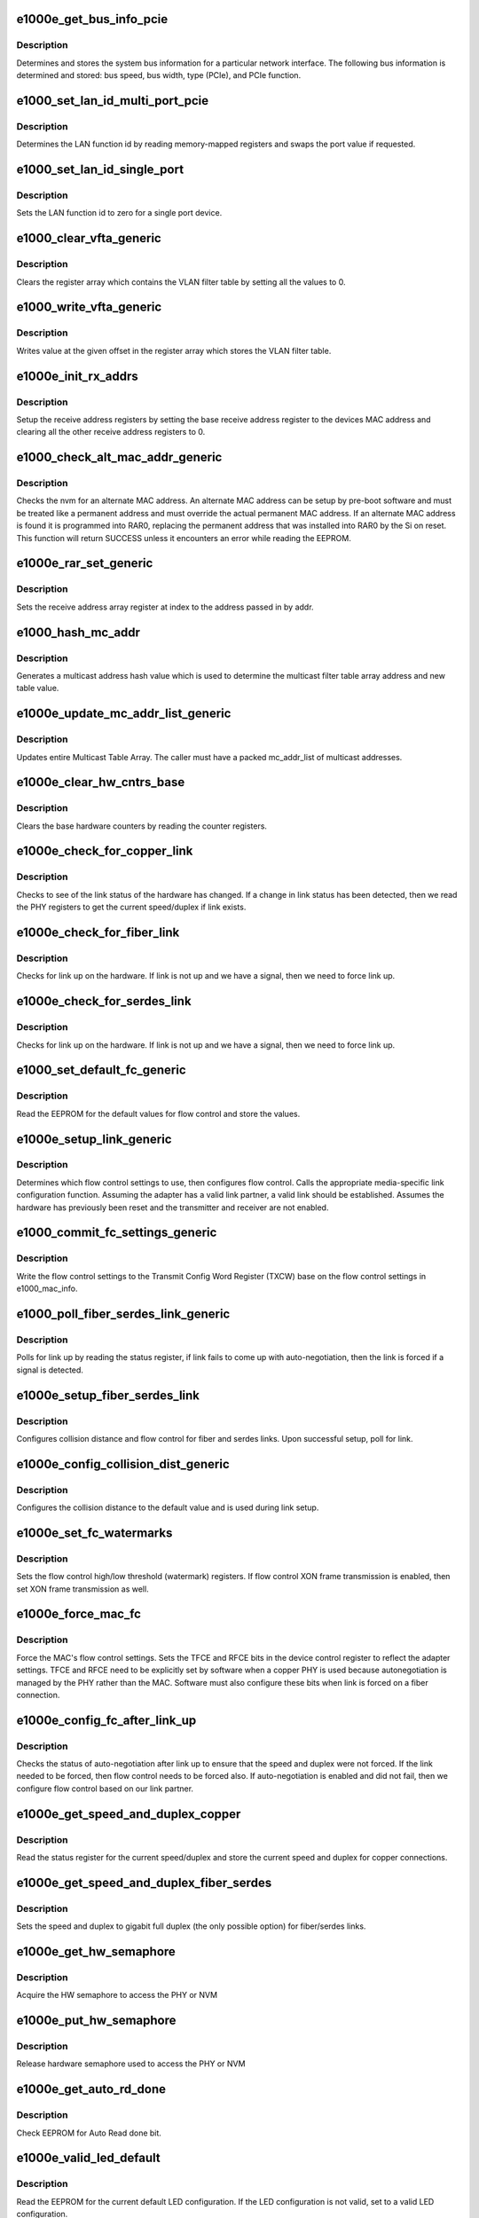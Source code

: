 .. -*- coding: utf-8; mode: rst -*-
.. src-file: drivers/net/ethernet/intel/e1000e/mac.c

.. _`e1000e_get_bus_info_pcie`:

e1000e_get_bus_info_pcie
========================

.. c:function:: s32 e1000e_get_bus_info_pcie(struct e1000_hw *hw)

    Get PCIe bus information

    :param struct e1000_hw \*hw:
        pointer to the HW structure

.. _`e1000e_get_bus_info_pcie.description`:

Description
-----------

Determines and stores the system bus information for a particular
network interface.  The following bus information is determined and stored:
bus speed, bus width, type (PCIe), and PCIe function.

.. _`e1000_set_lan_id_multi_port_pcie`:

e1000_set_lan_id_multi_port_pcie
================================

.. c:function:: void e1000_set_lan_id_multi_port_pcie(struct e1000_hw *hw)

    Set LAN id for PCIe multiple port devices

    :param struct e1000_hw \*hw:
        pointer to the HW structure

.. _`e1000_set_lan_id_multi_port_pcie.description`:

Description
-----------

Determines the LAN function id by reading memory-mapped registers
and swaps the port value if requested.

.. _`e1000_set_lan_id_single_port`:

e1000_set_lan_id_single_port
============================

.. c:function:: void e1000_set_lan_id_single_port(struct e1000_hw *hw)

    Set LAN id for a single port device

    :param struct e1000_hw \*hw:
        pointer to the HW structure

.. _`e1000_set_lan_id_single_port.description`:

Description
-----------

Sets the LAN function id to zero for a single port device.

.. _`e1000_clear_vfta_generic`:

e1000_clear_vfta_generic
========================

.. c:function:: void e1000_clear_vfta_generic(struct e1000_hw *hw)

    Clear VLAN filter table

    :param struct e1000_hw \*hw:
        pointer to the HW structure

.. _`e1000_clear_vfta_generic.description`:

Description
-----------

Clears the register array which contains the VLAN filter table by
setting all the values to 0.

.. _`e1000_write_vfta_generic`:

e1000_write_vfta_generic
========================

.. c:function:: void e1000_write_vfta_generic(struct e1000_hw *hw, u32 offset, u32 value)

    Write value to VLAN filter table

    :param struct e1000_hw \*hw:
        pointer to the HW structure

    :param u32 offset:
        register offset in VLAN filter table

    :param u32 value:
        register value written to VLAN filter table

.. _`e1000_write_vfta_generic.description`:

Description
-----------

Writes value at the given offset in the register array which stores
the VLAN filter table.

.. _`e1000e_init_rx_addrs`:

e1000e_init_rx_addrs
====================

.. c:function:: void e1000e_init_rx_addrs(struct e1000_hw *hw, u16 rar_count)

    Initialize receive address's

    :param struct e1000_hw \*hw:
        pointer to the HW structure

    :param u16 rar_count:
        receive address registers

.. _`e1000e_init_rx_addrs.description`:

Description
-----------

Setup the receive address registers by setting the base receive address
register to the devices MAC address and clearing all the other receive
address registers to 0.

.. _`e1000_check_alt_mac_addr_generic`:

e1000_check_alt_mac_addr_generic
================================

.. c:function:: s32 e1000_check_alt_mac_addr_generic(struct e1000_hw *hw)

    Check for alternate MAC addr

    :param struct e1000_hw \*hw:
        pointer to the HW structure

.. _`e1000_check_alt_mac_addr_generic.description`:

Description
-----------

Checks the nvm for an alternate MAC address.  An alternate MAC address
can be setup by pre-boot software and must be treated like a permanent
address and must override the actual permanent MAC address. If an
alternate MAC address is found it is programmed into RAR0, replacing
the permanent address that was installed into RAR0 by the Si on reset.
This function will return SUCCESS unless it encounters an error while
reading the EEPROM.

.. _`e1000e_rar_set_generic`:

e1000e_rar_set_generic
======================

.. c:function:: int e1000e_rar_set_generic(struct e1000_hw *hw, u8 *addr, u32 index)

    Set receive address register

    :param struct e1000_hw \*hw:
        pointer to the HW structure

    :param u8 \*addr:
        pointer to the receive address

    :param u32 index:
        receive address array register

.. _`e1000e_rar_set_generic.description`:

Description
-----------

Sets the receive address array register at index to the address passed
in by addr.

.. _`e1000_hash_mc_addr`:

e1000_hash_mc_addr
==================

.. c:function:: u32 e1000_hash_mc_addr(struct e1000_hw *hw, u8 *mc_addr)

    Generate a multicast hash value

    :param struct e1000_hw \*hw:
        pointer to the HW structure

    :param u8 \*mc_addr:
        pointer to a multicast address

.. _`e1000_hash_mc_addr.description`:

Description
-----------

Generates a multicast address hash value which is used to determine
the multicast filter table array address and new table value.

.. _`e1000e_update_mc_addr_list_generic`:

e1000e_update_mc_addr_list_generic
==================================

.. c:function:: void e1000e_update_mc_addr_list_generic(struct e1000_hw *hw, u8 *mc_addr_list, u32 mc_addr_count)

    Update Multicast addresses

    :param struct e1000_hw \*hw:
        pointer to the HW structure

    :param u8 \*mc_addr_list:
        array of multicast addresses to program

    :param u32 mc_addr_count:
        number of multicast addresses to program

.. _`e1000e_update_mc_addr_list_generic.description`:

Description
-----------

Updates entire Multicast Table Array.
The caller must have a packed mc_addr_list of multicast addresses.

.. _`e1000e_clear_hw_cntrs_base`:

e1000e_clear_hw_cntrs_base
==========================

.. c:function:: void e1000e_clear_hw_cntrs_base(struct e1000_hw *hw)

    Clear base hardware counters

    :param struct e1000_hw \*hw:
        pointer to the HW structure

.. _`e1000e_clear_hw_cntrs_base.description`:

Description
-----------

Clears the base hardware counters by reading the counter registers.

.. _`e1000e_check_for_copper_link`:

e1000e_check_for_copper_link
============================

.. c:function:: s32 e1000e_check_for_copper_link(struct e1000_hw *hw)

    Check for link (Copper)

    :param struct e1000_hw \*hw:
        pointer to the HW structure

.. _`e1000e_check_for_copper_link.description`:

Description
-----------

Checks to see of the link status of the hardware has changed.  If a
change in link status has been detected, then we read the PHY registers
to get the current speed/duplex if link exists.

.. _`e1000e_check_for_fiber_link`:

e1000e_check_for_fiber_link
===========================

.. c:function:: s32 e1000e_check_for_fiber_link(struct e1000_hw *hw)

    Check for link (Fiber)

    :param struct e1000_hw \*hw:
        pointer to the HW structure

.. _`e1000e_check_for_fiber_link.description`:

Description
-----------

Checks for link up on the hardware.  If link is not up and we have
a signal, then we need to force link up.

.. _`e1000e_check_for_serdes_link`:

e1000e_check_for_serdes_link
============================

.. c:function:: s32 e1000e_check_for_serdes_link(struct e1000_hw *hw)

    Check for link (Serdes)

    :param struct e1000_hw \*hw:
        pointer to the HW structure

.. _`e1000e_check_for_serdes_link.description`:

Description
-----------

Checks for link up on the hardware.  If link is not up and we have
a signal, then we need to force link up.

.. _`e1000_set_default_fc_generic`:

e1000_set_default_fc_generic
============================

.. c:function:: s32 e1000_set_default_fc_generic(struct e1000_hw *hw)

    Set flow control default values

    :param struct e1000_hw \*hw:
        pointer to the HW structure

.. _`e1000_set_default_fc_generic.description`:

Description
-----------

Read the EEPROM for the default values for flow control and store the
values.

.. _`e1000e_setup_link_generic`:

e1000e_setup_link_generic
=========================

.. c:function:: s32 e1000e_setup_link_generic(struct e1000_hw *hw)

    Setup flow control and link settings

    :param struct e1000_hw \*hw:
        pointer to the HW structure

.. _`e1000e_setup_link_generic.description`:

Description
-----------

Determines which flow control settings to use, then configures flow
control.  Calls the appropriate media-specific link configuration
function.  Assuming the adapter has a valid link partner, a valid link
should be established.  Assumes the hardware has previously been reset
and the transmitter and receiver are not enabled.

.. _`e1000_commit_fc_settings_generic`:

e1000_commit_fc_settings_generic
================================

.. c:function:: s32 e1000_commit_fc_settings_generic(struct e1000_hw *hw)

    Configure flow control

    :param struct e1000_hw \*hw:
        pointer to the HW structure

.. _`e1000_commit_fc_settings_generic.description`:

Description
-----------

Write the flow control settings to the Transmit Config Word Register (TXCW)
base on the flow control settings in e1000_mac_info.

.. _`e1000_poll_fiber_serdes_link_generic`:

e1000_poll_fiber_serdes_link_generic
====================================

.. c:function:: s32 e1000_poll_fiber_serdes_link_generic(struct e1000_hw *hw)

    Poll for link up

    :param struct e1000_hw \*hw:
        pointer to the HW structure

.. _`e1000_poll_fiber_serdes_link_generic.description`:

Description
-----------

Polls for link up by reading the status register, if link fails to come
up with auto-negotiation, then the link is forced if a signal is detected.

.. _`e1000e_setup_fiber_serdes_link`:

e1000e_setup_fiber_serdes_link
==============================

.. c:function:: s32 e1000e_setup_fiber_serdes_link(struct e1000_hw *hw)

    Setup link for fiber/serdes

    :param struct e1000_hw \*hw:
        pointer to the HW structure

.. _`e1000e_setup_fiber_serdes_link.description`:

Description
-----------

Configures collision distance and flow control for fiber and serdes
links.  Upon successful setup, poll for link.

.. _`e1000e_config_collision_dist_generic`:

e1000e_config_collision_dist_generic
====================================

.. c:function:: void e1000e_config_collision_dist_generic(struct e1000_hw *hw)

    Configure collision distance

    :param struct e1000_hw \*hw:
        pointer to the HW structure

.. _`e1000e_config_collision_dist_generic.description`:

Description
-----------

Configures the collision distance to the default value and is used
during link setup.

.. _`e1000e_set_fc_watermarks`:

e1000e_set_fc_watermarks
========================

.. c:function:: s32 e1000e_set_fc_watermarks(struct e1000_hw *hw)

    Set flow control high/low watermarks

    :param struct e1000_hw \*hw:
        pointer to the HW structure

.. _`e1000e_set_fc_watermarks.description`:

Description
-----------

Sets the flow control high/low threshold (watermark) registers.  If
flow control XON frame transmission is enabled, then set XON frame
transmission as well.

.. _`e1000e_force_mac_fc`:

e1000e_force_mac_fc
===================

.. c:function:: s32 e1000e_force_mac_fc(struct e1000_hw *hw)

    Force the MAC's flow control settings

    :param struct e1000_hw \*hw:
        pointer to the HW structure

.. _`e1000e_force_mac_fc.description`:

Description
-----------

Force the MAC's flow control settings.  Sets the TFCE and RFCE bits in the
device control register to reflect the adapter settings.  TFCE and RFCE
need to be explicitly set by software when a copper PHY is used because
autonegotiation is managed by the PHY rather than the MAC.  Software must
also configure these bits when link is forced on a fiber connection.

.. _`e1000e_config_fc_after_link_up`:

e1000e_config_fc_after_link_up
==============================

.. c:function:: s32 e1000e_config_fc_after_link_up(struct e1000_hw *hw)

    Configures flow control after link

    :param struct e1000_hw \*hw:
        pointer to the HW structure

.. _`e1000e_config_fc_after_link_up.description`:

Description
-----------

Checks the status of auto-negotiation after link up to ensure that the
speed and duplex were not forced.  If the link needed to be forced, then
flow control needs to be forced also.  If auto-negotiation is enabled
and did not fail, then we configure flow control based on our link
partner.

.. _`e1000e_get_speed_and_duplex_copper`:

e1000e_get_speed_and_duplex_copper
==================================

.. c:function:: s32 e1000e_get_speed_and_duplex_copper(struct e1000_hw *hw, u16 *speed, u16 *duplex)

    Retrieve current speed/duplex

    :param struct e1000_hw \*hw:
        pointer to the HW structure

    :param u16 \*speed:
        stores the current speed

    :param u16 \*duplex:
        stores the current duplex

.. _`e1000e_get_speed_and_duplex_copper.description`:

Description
-----------

Read the status register for the current speed/duplex and store the current
speed and duplex for copper connections.

.. _`e1000e_get_speed_and_duplex_fiber_serdes`:

e1000e_get_speed_and_duplex_fiber_serdes
========================================

.. c:function:: s32 e1000e_get_speed_and_duplex_fiber_serdes(struct e1000_hw __always_unused *hw, u16 *speed, u16 *duplex)

    Retrieve current speed/duplex

    :param struct e1000_hw __always_unused \*hw:
        pointer to the HW structure

    :param u16 \*speed:
        stores the current speed

    :param u16 \*duplex:
        stores the current duplex

.. _`e1000e_get_speed_and_duplex_fiber_serdes.description`:

Description
-----------

Sets the speed and duplex to gigabit full duplex (the only possible option)
for fiber/serdes links.

.. _`e1000e_get_hw_semaphore`:

e1000e_get_hw_semaphore
=======================

.. c:function:: s32 e1000e_get_hw_semaphore(struct e1000_hw *hw)

    Acquire hardware semaphore

    :param struct e1000_hw \*hw:
        pointer to the HW structure

.. _`e1000e_get_hw_semaphore.description`:

Description
-----------

Acquire the HW semaphore to access the PHY or NVM

.. _`e1000e_put_hw_semaphore`:

e1000e_put_hw_semaphore
=======================

.. c:function:: void e1000e_put_hw_semaphore(struct e1000_hw *hw)

    Release hardware semaphore

    :param struct e1000_hw \*hw:
        pointer to the HW structure

.. _`e1000e_put_hw_semaphore.description`:

Description
-----------

Release hardware semaphore used to access the PHY or NVM

.. _`e1000e_get_auto_rd_done`:

e1000e_get_auto_rd_done
=======================

.. c:function:: s32 e1000e_get_auto_rd_done(struct e1000_hw *hw)

    Check for auto read completion

    :param struct e1000_hw \*hw:
        pointer to the HW structure

.. _`e1000e_get_auto_rd_done.description`:

Description
-----------

Check EEPROM for Auto Read done bit.

.. _`e1000e_valid_led_default`:

e1000e_valid_led_default
========================

.. c:function:: s32 e1000e_valid_led_default(struct e1000_hw *hw, u16 *data)

    Verify a valid default LED config

    :param struct e1000_hw \*hw:
        pointer to the HW structure

    :param u16 \*data:
        pointer to the NVM (EEPROM)

.. _`e1000e_valid_led_default.description`:

Description
-----------

Read the EEPROM for the current default LED configuration.  If the
LED configuration is not valid, set to a valid LED configuration.

.. _`e1000e_id_led_init_generic`:

e1000e_id_led_init_generic
==========================

.. c:function:: s32 e1000e_id_led_init_generic(struct e1000_hw *hw)

    :param struct e1000_hw \*hw:
        pointer to the HW structure

.. _`e1000e_setup_led_generic`:

e1000e_setup_led_generic
========================

.. c:function:: s32 e1000e_setup_led_generic(struct e1000_hw *hw)

    Configures SW controllable LED

    :param struct e1000_hw \*hw:
        pointer to the HW structure

.. _`e1000e_setup_led_generic.description`:

Description
-----------

This prepares the SW controllable LED for use and saves the current state
of the LED so it can be later restored.

.. _`e1000e_cleanup_led_generic`:

e1000e_cleanup_led_generic
==========================

.. c:function:: s32 e1000e_cleanup_led_generic(struct e1000_hw *hw)

    Set LED config to default operation

    :param struct e1000_hw \*hw:
        pointer to the HW structure

.. _`e1000e_cleanup_led_generic.description`:

Description
-----------

Remove the current LED configuration and set the LED configuration
to the default value, saved from the EEPROM.

.. _`e1000e_blink_led_generic`:

e1000e_blink_led_generic
========================

.. c:function:: s32 e1000e_blink_led_generic(struct e1000_hw *hw)

    Blink LED

    :param struct e1000_hw \*hw:
        pointer to the HW structure

.. _`e1000e_blink_led_generic.description`:

Description
-----------

Blink the LEDs which are set to be on.

.. _`e1000e_led_on_generic`:

e1000e_led_on_generic
=====================

.. c:function:: s32 e1000e_led_on_generic(struct e1000_hw *hw)

    Turn LED on

    :param struct e1000_hw \*hw:
        pointer to the HW structure

.. _`e1000e_led_on_generic.description`:

Description
-----------

Turn LED on.

.. _`e1000e_led_off_generic`:

e1000e_led_off_generic
======================

.. c:function:: s32 e1000e_led_off_generic(struct e1000_hw *hw)

    Turn LED off

    :param struct e1000_hw \*hw:
        pointer to the HW structure

.. _`e1000e_led_off_generic.description`:

Description
-----------

Turn LED off.

.. _`e1000e_set_pcie_no_snoop`:

e1000e_set_pcie_no_snoop
========================

.. c:function:: void e1000e_set_pcie_no_snoop(struct e1000_hw *hw, u32 no_snoop)

    Set PCI-express capabilities

    :param struct e1000_hw \*hw:
        pointer to the HW structure

    :param u32 no_snoop:
        bitmap of snoop events

.. _`e1000e_set_pcie_no_snoop.description`:

Description
-----------

Set the PCI-express register to snoop for events enabled in 'no_snoop'.

.. _`e1000e_disable_pcie_master`:

e1000e_disable_pcie_master
==========================

.. c:function:: s32 e1000e_disable_pcie_master(struct e1000_hw *hw)

    Disables PCI-express master access

    :param struct e1000_hw \*hw:
        pointer to the HW structure

.. _`e1000e_disable_pcie_master.description`:

Description
-----------

Returns 0 if successful, else returns -10
(-E1000_ERR_MASTER_REQUESTS_PENDING) if master disable bit has not caused
the master requests to be disabled.

Disables PCI-Express master access and verifies there are no pending
requests.

.. _`e1000e_reset_adaptive`:

e1000e_reset_adaptive
=====================

.. c:function:: void e1000e_reset_adaptive(struct e1000_hw *hw)

    Reset Adaptive Interframe Spacing

    :param struct e1000_hw \*hw:
        pointer to the HW structure

.. _`e1000e_reset_adaptive.description`:

Description
-----------

Reset the Adaptive Interframe Spacing throttle to default values.

.. _`e1000e_update_adaptive`:

e1000e_update_adaptive
======================

.. c:function:: void e1000e_update_adaptive(struct e1000_hw *hw)

    Update Adaptive Interframe Spacing

    :param struct e1000_hw \*hw:
        pointer to the HW structure

.. _`e1000e_update_adaptive.description`:

Description
-----------

Update the Adaptive Interframe Spacing Throttle value based on the
time between transmitted packets and time between collisions.

.. This file was automatic generated / don't edit.

